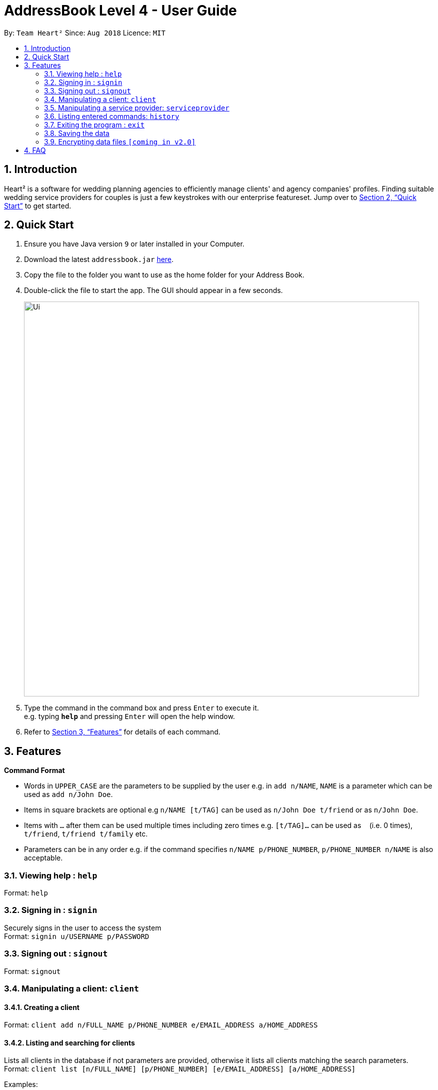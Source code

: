 = AddressBook Level 4 - User Guide
:site-section: UserGuide
:toc:
:toc-title:
:toc-placement: preamble
:sectnums:
:imagesDir: images
:stylesDir: stylesheets
:xrefstyle: full
:experimental:
ifdef::env-github[]
:tip-caption: :bulb:
:note-caption: :information_source:
endif::[]
:repoURL: https://github.com/CS2103-AY1819S1-F10-3/main/

By: `Team Heart²`      Since: `Aug 2018`      Licence: `MIT`

== Introduction

Heart² is a software for wedding planning agencies to efficiently manage clients' and agency companies' profiles. Finding suitable wedding service providers for couples is just a few keystrokes with our enterprise featureset. Jump over to <<Quick Start>> to get started.

== Quick Start

.  Ensure you have Java version `9` or later installed in your Computer.
.  Download the latest `addressbook.jar` link:{repoURL}/releases[here].
.  Copy the file to the folder you want to use as the home folder for your Address Book.
.  Double-click the file to start the app. The GUI should appear in a few seconds.
+
image::Ui.png[width="790"]
+
.  Type the command in the command box and press kbd:[Enter] to execute it. +
e.g. typing *`help`* and pressing kbd:[Enter] will open the help window.
.  Refer to <<Features>> for details of each command.

[[Features]]
== Features

====
*Command Format*

* Words in `UPPER_CASE` are the parameters to be supplied by the user e.g. in `add n/NAME`, `NAME` is a parameter which can be used as `add n/John Doe`.
* Items in square brackets are optional e.g `n/NAME [t/TAG]` can be used as `n/John Doe t/friend` or as `n/John Doe`.
* Items with `…`​ after them can be used multiple times including zero times e.g. `[t/TAG]...` can be used as `{nbsp}` (i.e. 0 times), `t/friend`, `t/friend t/family` etc.
* Parameters can be in any order e.g. if the command specifies `n/NAME p/PHONE_NUMBER`, `p/PHONE_NUMBER n/NAME` is also acceptable.
====

=== Viewing help : `help`

Format: `help`

=== Signing in : `signin`

Securely signs in the user to access the system +
Format: `signin u/USERNAME p/PASSWORD`

=== Signing out : `signout`

Format: `signout`

=== Manipulating a client: `client`

==== Creating a client

Format: `client add n/FULL_NAME p/PHONE_NUMBER e/EMAIL_ADDRESS a/HOME_ADDRESS`

==== Listing and searching for clients

Lists all clients in the database if not parameters are provided, otherwise it lists all clients matching the search parameters. +
Format: `client list [n/FULL_NAME] [p/PHONE_NUMBER] [e/EMAIL_ADDRESS] [a/HOME_ADDRESS]`

Examples:

* `client list`
* `client list n/John Doe`

==== Viewing a client

Format: `client#ID view`

Example:

* `client#123 view`

==== Deleting a client

Format: `client#ID delete`

==== Updating a client profile

Format: `client#ID updateprofile [n/FULL_NAME] [p/PHONE_NUMBER] [e/EMAIL_ADDRESS] [a/HOME_ADDRESS]`

==== Adding a service request by a client

Format: `client#ID addservice t/SERVICE_TYPE p/SERVICE_BUDGET`

=== Manipulating a service provider: `serviceprovider`

==== Creating a service provider

Format: `serviceprovider add n/COMPANY_NAME p/PHONE_NUMBER e/EMAIL_ADDRESS a/OFFICE_ADDRESS`

==== Viewing a service provider

Format: `serviceprovider$ID view`

==== Deleting a service provider

Format: `serviceprovider#ID delete`

==== Updating a service provider profile

Format: `serviceprovider#ID updateprofile [n/COMPANY_NAME] [p/PHONE_NUMBER] [e/EMAIL_ADDRESS] [a/OFFICE_ADDRESS]`

==== Adding a service type supported by service provider

Format: `serviceprovider#ID addservice t/SERVICE_TYPE p/SERVICE_COST_ESTIMATE`

=== Listing entered commands: `history`

Lists all the commands that you have entered in reverse chronological order. +
Format: `history`

[NOTE]
====
Pressing the kbd:[&uarr;] and kbd:[&darr;] arrows will display the previous and next input respectively in the command box.
====

=== Exiting the program : `exit`

Exits the program. +
Format: `exit`

=== Saving the data

Address book data are saved in the hard disk automatically after any command that changes the data. +
There is no need to save manually.

// tag::dataencryption[]
=== Encrypting data files `[coming in v2.0]`

_{explain how the user can enable/disable data encryption}_
// end::dataencryption[]

== FAQ

*Q*: How do I transfer my data to another Computer? +
*A*: Install the app in the other computer and overwrite the empty data file it creates with the file that contains the data of your previous Address Book folder.

